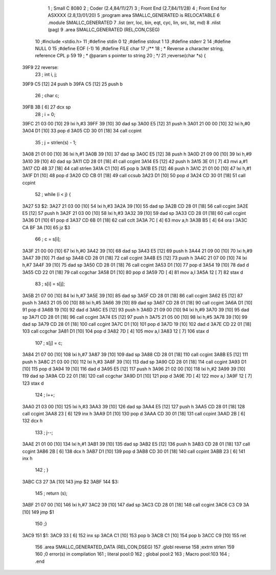                               1 ; Small C 8080
                              2 ;	Coder (2.4,84/11/27)
                              3 ;	Front End (2.7,84/11/28)
                              4 ;	Front End for ASXXXX (2.8,13/01/20)
                              5 		;program area SMALLC_GENERATED is RELOCATABLE
                              6 		.module SMALLC_GENERATED
                              7 		.list   (err, loc, bin, eqt, cyc, lin, src, lst, md)
                              8 		.nlist  (pag)
                              9 		.area  SMALLC_GENERATED  (REL,CON,CSEG)
                             10 ;#include <stdio.h>
                             11 ;#define stdin 0
                             12 ;#define stdout 1
                             13 ;#define stderr 2
                             14 ;#define NULL 0
                             15 ;#define EOF (-1)
                             16 ;#define FILE char
                             17 ;/**
                             18 ; * Reverse a character string, reference CPL p 59
                             19 ; * @param s pointer to string
                             20 ; */
                             21 ;reverse(char *s) {
   39F9                      22 reverse:
                             23 ;    int i, j;
   39F9 C5            [12]   24 	push	b
   39FA C5            [12]   25 	push	b
                             26 ;    char c;
   39FB 3B            [ 6]   27 	dcx 	sp
                             28 ;    i = 0;
   39FC 21 03 00      [10]   29 	lxi 	h,#3
   39FF 39            [10]   30 	dad 	sp
   3A00 E5            [12]   31 	push	h
   3A01 21 00 00      [10]   32 	lxi 	h,#0
   3A04 D1            [10]   33 	pop 	d
   3A05 CD 30 01      [18]   34 	call	ccpint
                             35 ;    j = strlen(s) - 1;
   3A08 21 01 00      [10]   36 	lxi 	h,#1
   3A0B 39            [10]   37 	dad 	sp
   3A0C E5            [12]   38 	push	h
   3A0D 21 09 00      [10]   39 	lxi 	h,#9
   3A10 39            [10]   40 	dad 	sp
   3A11 CD 28 01      [18]   41 	call	ccgint
   3A14 E5            [12]   42 	push	h
   3A15 3E 01         [ 7]   43 	mvi 	a,#1
   3A17 CD 48 37      [18]   44 	call	strlen
   3A1A C1            [10]   45 	pop 	b
   3A1B E5            [12]   46 	push	h
   3A1C 21 01 00      [10]   47 	lxi 	h,#1
   3A1F D1            [10]   48 	pop 	d
   3A20 CD CB 01      [18]   49 	call	ccsub
   3A23 D1            [10]   50 	pop 	d
   3A24 CD 30 01      [18]   51 	call	ccpint
                             52 ;    while (i < j) {
   3A27                      53 $2:
   3A27 21 03 00      [10]   54 	lxi 	h,#3
   3A2A 39            [10]   55 	dad 	sp
   3A2B CD 28 01      [18]   56 	call	ccgint
   3A2E E5            [12]   57 	push	h
   3A2F 21 03 00      [10]   58 	lxi 	h,#3
   3A32 39            [10]   59 	dad 	sp
   3A33 CD 28 01      [18]   60 	call	ccgint
   3A36 D1            [10]   61 	pop 	d
   3A37 CD 6B 01      [18]   62 	call	cclt
   3A3A 7C            [ 4]   63 	mov 	a,h
   3A3B B5            [ 4]   64 	ora 	l
   3A3C CA BF 3A      [10]   65 	jz  	$3
                             66 ;        c = s[i];
   3A3F 21 00 00      [10]   67 	lxi 	h,#0
   3A42 39            [10]   68 	dad 	sp
   3A43 E5            [12]   69 	push	h
   3A44 21 09 00      [10]   70 	lxi 	h,#9
   3A47 39            [10]   71 	dad 	sp
   3A48 CD 28 01      [18]   72 	call	ccgint
   3A4B E5            [12]   73 	push	h
   3A4C 21 07 00      [10]   74 	lxi 	h,#7
   3A4F 39            [10]   75 	dad 	sp
   3A50 CD 28 01      [18]   76 	call	ccgint
   3A53 D1            [10]   77 	pop 	d
   3A54 19            [10]   78 	dad 	d
   3A55 CD 22 01      [18]   79 	call	ccgchar
   3A58 D1            [10]   80 	pop 	d
   3A59 7D            [ 4]   81 	mov 	a,l
   3A5A 12            [ 7]   82 	stax	d
                             83 ;        s[i] = s[j];
   3A5B 21 07 00      [10]   84 	lxi 	h,#7
   3A5E 39            [10]   85 	dad 	sp
   3A5F CD 28 01      [18]   86 	call	ccgint
   3A62 E5            [12]   87 	push	h
   3A63 21 05 00      [10]   88 	lxi 	h,#5
   3A66 39            [10]   89 	dad 	sp
   3A67 CD 28 01      [18]   90 	call	ccgint
   3A6A D1            [10]   91 	pop 	d
   3A6B 19            [10]   92 	dad 	d
   3A6C E5            [12]   93 	push	h
   3A6D 21 09 00      [10]   94 	lxi 	h,#9
   3A70 39            [10]   95 	dad 	sp
   3A71 CD 28 01      [18]   96 	call	ccgint
   3A74 E5            [12]   97 	push	h
   3A75 21 05 00      [10]   98 	lxi 	h,#5
   3A78 39            [10]   99 	dad 	sp
   3A79 CD 28 01      [18]  100 	call	ccgint
   3A7C D1            [10]  101 	pop 	d
   3A7D 19            [10]  102 	dad 	d
   3A7E CD 22 01      [18]  103 	call	ccgchar
   3A81 D1            [10]  104 	pop 	d
   3A82 7D            [ 4]  105 	mov 	a,l
   3A83 12            [ 7]  106 	stax	d
                            107 ;        s[j] = c;
   3A84 21 07 00      [10]  108 	lxi 	h,#7
   3A87 39            [10]  109 	dad 	sp
   3A88 CD 28 01      [18]  110 	call	ccgint
   3A8B E5            [12]  111 	push	h
   3A8C 21 03 00      [10]  112 	lxi 	h,#3
   3A8F 39            [10]  113 	dad 	sp
   3A90 CD 28 01      [18]  114 	call	ccgint
   3A93 D1            [10]  115 	pop 	d
   3A94 19            [10]  116 	dad 	d
   3A95 E5            [12]  117 	push	h
   3A96 21 02 00      [10]  118 	lxi 	h,#2
   3A99 39            [10]  119 	dad 	sp
   3A9A CD 22 01      [18]  120 	call	ccgchar
   3A9D D1            [10]  121 	pop 	d
   3A9E 7D            [ 4]  122 	mov 	a,l
   3A9F 12            [ 7]  123 	stax	d
                            124 ;        i++;
   3AA0 21 03 00      [10]  125 	lxi 	h,#3
   3AA3 39            [10]  126 	dad 	sp
   3AA4 E5            [12]  127 	push	h
   3AA5 CD 28 01      [18]  128 	call	ccgint
   3AA8 23            [ 6]  129 	inx 	h
   3AA9 D1            [10]  130 	pop 	d
   3AAA CD 30 01      [18]  131 	call	ccpint
   3AAD 2B            [ 6]  132 	dcx 	h
                            133 ;        j--;
   3AAE 21 01 00      [10]  134 	lxi 	h,#1
   3AB1 39            [10]  135 	dad 	sp
   3AB2 E5            [12]  136 	push	h
   3AB3 CD 28 01      [18]  137 	call	ccgint
   3AB6 2B            [ 6]  138 	dcx 	h
   3AB7 D1            [10]  139 	pop 	d
   3AB8 CD 30 01      [18]  140 	call	ccpint
   3ABB 23            [ 6]  141 	inx 	h
                            142 ;    }
   3ABC C3 27 3A      [10]  143 	jmp 	$2
   3ABF                     144 $3:
                            145 ;    return (s);
   3ABF 21 07 00      [10]  146 	lxi 	h,#7
   3AC2 39            [10]  147 	dad 	sp
   3AC3 CD 28 01      [18]  148 	call	ccgint
   3AC6 C3 C9 3A      [10]  149 	jmp 	$1
                            150 ;}
   3AC9                     151 $1:
   3AC9 33            [ 6]  152 	inx 	sp
   3ACA C1            [10]  153 	pop 	b
   3ACB C1            [10]  154 	pop 	b
   3ACC C9            [10]  155 	ret
                            156 		.area  SMALLC_GENERATED_DATA  (REL,CON,DSEG)
                            157 	.globl	reverse
                            158 	;extrn	strlen
                            159 
                            160 ;0 error(s) in compilation
                            161 ;	literal pool:0
                            162 ;	global pool:2
                            163 ;	Macro pool:103
                            164 	;	.end
